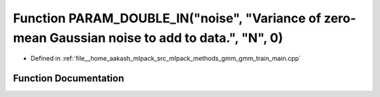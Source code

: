 .. _exhale_function_gmm__train__main_8cpp_1ac94a5e8645e21724876e8d92fb55fb72:

Function PARAM_DOUBLE_IN("noise", "Variance of zero-mean Gaussian noise to add to data.", "N", 0)
=================================================================================================

- Defined in :ref:`file__home_aakash_mlpack_src_mlpack_methods_gmm_gmm_train_main.cpp`


Function Documentation
----------------------


.. doxygenfunction:: PARAM_DOUBLE_IN("noise", "Variance of zero-mean Gaussian noise to add to data.", "N", 0)

